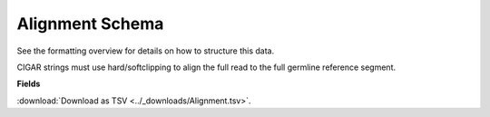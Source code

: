.. _AlignmentSchema:

Alignment Schema
===========================

See the formatting overview for details on how to structure this data.

CIGAR strings must use hard/softclipping to align the full read to the full
germline reference segment.

**Fields**

:download:`Download as TSV <../_downloads/Alignment.tsv>`.

.. list-table::
    :widths: auto
    :header-rows: 1

    * - Name
      - Type
      - Priority
      - Description
    {%- for field, fieldprops in airr_schema.Alignment.properties.items() %}
    * - ``{{ field }}``
      - ``{{ fieldprops.type }}``
      - {{ '*required*' if field in airr_schema.Alignment.required else '' }}
      - {{ fieldprops.description | trim }}
    {%- endfor %}
